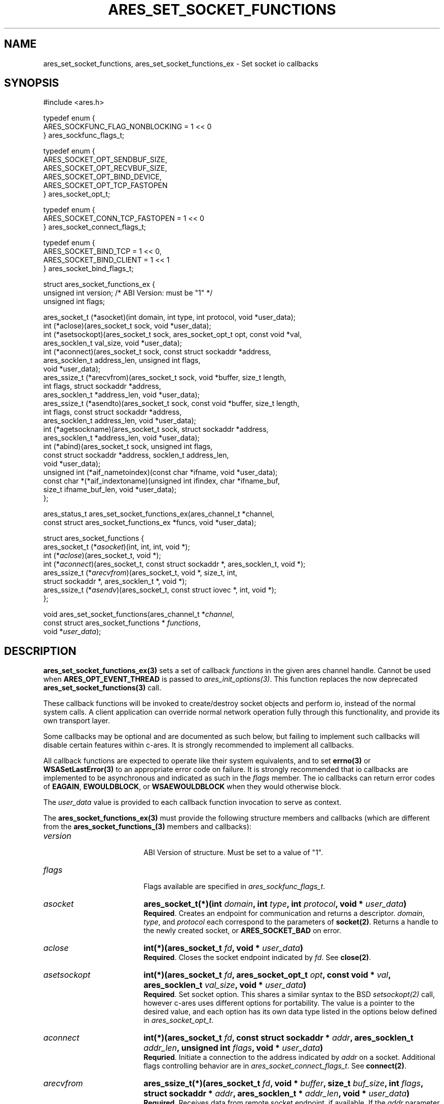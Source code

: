 .\" Copyright (C) Daniel Stenberg
.\" SPDX-License-Identifier: MIT
.TH ARES_SET_SOCKET_FUNCTIONS 3 "8 Oct 2024"
.SH NAME
ares_set_socket_functions, ares_set_socket_functions_ex \- Set socket io callbacks
.SH SYNOPSIS
.nf
#include <ares.h>

typedef enum {
  ARES_SOCKFUNC_FLAG_NONBLOCKING = 1 << 0
} ares_sockfunc_flags_t;

typedef enum {
  ARES_SOCKET_OPT_SENDBUF_SIZE,
  ARES_SOCKET_OPT_RECVBUF_SIZE,
  ARES_SOCKET_OPT_BIND_DEVICE,
  ARES_SOCKET_OPT_TCP_FASTOPEN
} ares_socket_opt_t;

typedef enum {
  ARES_SOCKET_CONN_TCP_FASTOPEN = 1 << 0
} ares_socket_connect_flags_t;

typedef enum {
  ARES_SOCKET_BIND_TCP = 1 << 0,
  ARES_SOCKET_BIND_CLIENT = 1 << 1
} ares_socket_bind_flags_t;

struct ares_socket_functions_ex {
  unsigned int version; /* ABI Version: must be "1" */
  unsigned int flags;

  ares_socket_t (*asocket)(int domain, int type, int protocol, void *user_data);
  int (*aclose)(ares_socket_t sock, void *user_data);
  int (*asetsockopt)(ares_socket_t sock, ares_socket_opt_t opt, const void *val,
                     ares_socklen_t val_size, void *user_data);
  int (*aconnect)(ares_socket_t sock, const struct sockaddr *address,
                  ares_socklen_t address_len, unsigned int flags,
                  void *user_data);
  ares_ssize_t (*arecvfrom)(ares_socket_t sock, void *buffer, size_t length,
                            int flags, struct sockaddr *address,
                            ares_socklen_t *address_len, void *user_data);
  ares_ssize_t (*asendto)(ares_socket_t sock, const void *buffer, size_t length,
                          int flags, const struct sockaddr *address,
                          ares_socklen_t address_len, void *user_data);
  int (*agetsockname)(ares_socket_t sock, struct sockaddr *address,
                      ares_socklen_t *address_len, void *user_data);
  int (*abind)(ares_socket_t sock, unsigned int flags,
               const struct sockaddr *address, socklen_t address_len,
               void *user_data);
  unsigned int (*aif_nametoindex)(const char *ifname, void *user_data);
  const char *(*aif_indextoname)(unsigned int ifindex, char *ifname_buf,
                                 size_t ifname_buf_len, void *user_data);
};

ares_status_t ares_set_socket_functions_ex(ares_channel_t *channel,
  const struct ares_socket_functions_ex *funcs, void *user_data);


struct ares_socket_functions {
    ares_socket_t (*\fIasocket\fP)(int, int, int, void *);
    int (*\fIaclose\fP)(ares_socket_t, void *);
    int (*\fIaconnect\fP)(ares_socket_t, const struct sockaddr *, ares_socklen_t, void *);
    ares_ssize_t (*\fIarecvfrom\fP)(ares_socket_t, void *, size_t, int,
                              struct sockaddr *, ares_socklen_t *, void *);
    ares_ssize_t (*\fIasendv\fP)(ares_socket_t, const struct iovec *, int, void *);
};

void ares_set_socket_functions(ares_channel_t *\fIchannel\fP,
                               const struct ares_socket_functions * \fIfunctions\fP,
                               void *\fIuser_data\fP);
.fi
.SH DESCRIPTION
.PP

\fBares_set_socket_functions_ex(3)\fP sets a set of callback \fIfunctions\fP in
the given ares channel handle.  Cannot be used when \fBARES_OPT_EVENT_THREAD\fP
is passed to \fIares_init_options(3)\fP.  This function replaces the now
deprecated \fBares_set_socket_functions(3)\fP call.

These callback functions will be invoked to create/destroy socket objects and
perform io, instead of the normal system calls. A client application can
override normal network operation fully through this functionality, and provide
its own transport layer.

Some callbacks may be optional and are documented as such below, but failing
to implement such callbacks will disable certain features within c-ares.  It
is strongly recommended to implement all callbacks.

All callback functions are expected to operate like their system equivalents,
and to set \fBerrno(3)\fP or \fBWSASetLastError(3)\fP to an appropriate error
code on failure. It is strongly recommended that io callbacks are implemented
to be asynchronous and indicated as such in the \fIflags\fP member.  The io
callbacks can return error codes of \fBEAGAIN\fP, \fBEWOULDBLOCK\fP, or
\fBWSAEWOULDBLOCK\fP when they would otherwise block.

The \fIuser_data\fP value is provided to each callback function invocation to
serve as context.

The \fBares_socket_functions_ex(3)\fP must provide the following structure
members and callbacks (which are different from the
\fBares_socket_functions_(3)\fP members and callbacks):

.TP 18
.B \fIversion\fP
.br
ABI Version of structure.  Must be set to a value of "1".

.TP 18
.B \fIflags\fP
.br
Flags available are specified in \fIares_sockfunc_flags_t\fP.

.TP 18
.B \fIasocket\fP
.B ares_socket_t(*)(int \fIdomain\fP, int \fItype\fP, int \fIprotocol\fP, void * \fIuser_data\fP)
.br
\fBRequired\fP. Creates an endpoint for communication and returns a descriptor. \fIdomain\fP,
\fItype\fP, and \fIprotocol\fP each correspond to the parameters of
\fBsocket(2)\fP. Returns a handle to the newly created socket, or
\fBARES_SOCKET_BAD\fP on error.

.TP 18
.B \fIaclose\fP
.B int(*)(ares_socket_t \fIfd\fP, void * \fIuser_data\fP)
.br
\fBRequired\fP. Closes the socket endpoint indicated by \fIfd\fP. See \fBclose(2)\fP.

.TP 18
.B \fIasetsockopt\fP
.B int(*)(ares_socket_t \fIfd\fP, ares_socket_opt_t \fIopt\fP, const void * \fIval\fP, ares_socklen_t \fIval_size\fP, void * \fIuser_data\fP)
.br
\fBRequired\fP. Set socket option.  This shares a similar syntax to the BSD \fIsetsockopt(2)\fP
call, however c-ares uses different options for portability. The value is
a pointer to the desired value, and each option has its own data type listed
in the options below defined in \fIares_socket_opt_t\fP.

.TP 18
.B \fIaconnect\fP
.B int(*)(ares_socket_t \fIfd\fP, const struct sockaddr * \fIaddr\fP, ares_socklen_t \fIaddr_len\fP, unsigned int \fIflags\fP, void * \fIuser_data\fP)
.br
\fBRequried\fP. Initiate a connection to the address indicated by \fIaddr\fP on
a socket. Additional flags controlling behavior are in
\fIares_socket_connect_flags_t\fP. See \fBconnect(2)\fP.

.TP 18
.B \fIarecvfrom\fP
.B ares_ssize_t(*)(ares_socket_t \fIfd\fP, void * \fIbuffer\fP, size_t \fIbuf_size\fP, int \fIflags\fP, struct sockaddr * \fIaddr\fP, ares_socklen_t * \fIaddr_len\fP, void * \fIuser_data\fP)
.br
\fBRequired\fP. Receives data from remote socket endpoint, if available. If the
\fIaddr\fP parameter is not NULL and the connection protocol provides the source
address, the callback should fill this in. The \fIflags\fP parameter is
currently unused. See \fBrecvfrom(2)\fP.

.TP 18
.B \fIasendto\fP
.B ares_ssize_t(*)(ares_socket_t \fIfd\fP, const void * \fIbuffer\fP, size_t \fIlength\fP, int \fIflags\fP, const struct sockaddr * \fIaddress\fP, ares_socklen_t \fIaddress_len\fP, void * \fIuser_data\fP)
.br
\fBRequired\fP. Send data, as provided by the \fIbuffer\fP, to the socket
endpoint. The \fIflags\fP member may be used on systems that have
\fBMSG_NOSIGNAL\fP defined but is otherwise unused.  An \fIaddress\fP is
provided primarily to support TCP FastOpen scenarios, which will be NULL in
other circumstances. See \fBsendto(2)\fP.

.TP 18
.B \fIagetsockname\fP
.B int(*)(ares_socket_t \fIfd\fP, struct sockaddr * \fIaddress\fP, ares_socklen_t * \fIaddress_len\fP, void * \fIuser_data\fP)
.br
Optional. Retrieve the local address of a socket and store it into the provided
\fIaddress\fP buffer. May impact DNS Cookies if not provided. See
\fBgetsockname(2)\fP.

.TP 18
.B \fIabind\fP
.B int(*)(ares_socket_t \fIfd\fP, unsigned int \fIflags\fP, const struct sockaddr * \fIaddress\fP, ares_socklen_t \fIaddress_len\fP, void * \fIuser_data\fP)
.br
Optional. Bind the socket to an address.  This can be used for client
connections to bind the source address for packets before connect, or
for server connections to bind to an address and port before listening.
Currently c-ares only supports client connections.  \fIflags\fP from
\fIares_socket_bind_flags_t\fP can be specified.  See \fBbind(2)\fP.

.TP 18
.B \fIaif_nametoindex\fP
.B unsigned int(*)(const char * \fIifname\fP, void * \fIuser_data\fP)
.br
Optional. Convert an interface name into the interface index.  If this
callback is not specified, then IPv6 Link-Local DNS servers cannot be used.
See \fBif_nametoindex(2)\fP.

.TP 18
.B \fIaif_indextoname\fP
.B const char *(*)(unsigned int \fIifindex\fP, char * \fIifname_buf\fP, size_t \fIifname_buf_len\fP, void * \fIuser_data\fP)
.br
Optional. Convert an interface index into the interface name.  If this
callback is not specified, then IPv6 Link-Local DNS servers cannot be used.
\fIifname_buf\fP must be at least \fBIF_NAMESIZE\fP or \fBIFNAMSIZ\fP in size.
See \fBif_indextoname(2)\fP.

.PP
\fBares_sockfunc_flags_t\fP values:

.TP 31
.B \fIARES_SOCKFUNC_FLAG_NONBLOCKING\fP
.br
Used to indicate the implementation of the io functions are asynchronous.

.PP
\fBares_socket_opt_t\fP values:

.TP 31
.B \fIARES_SOCKET_OPT_SENDBUF_SIZE\fP
.br
Set the Send Buffer size.  Value is a pointer to an int. (SO_SNDBUF).

.TP 31
.B \fIARES_SOCKET_OPT_RECVBUF_SIZE\fP
.br
Set the Receive Buffer size.  Value is a pointer to an int. (SO_RCVBUF).

.TP 31
.B \fIARES_SOCKET_OPT_BIND_DEVICE\fP
.br
Set the network interface to use as the source for communication. Value is a C
string. (SO_BINDTODEVICE)

.TP 31
.B \fIARES_SOCKET_OPT_TCP_FASTOPEN\fP
.br
Enable TCP Fast Open.  Value is a pointer to an \fIares_bool_t\fP.  On some
systems this could be a no-op if it is known it is on by default and
return success.  Other systems may be a no-op if known the system does
not support the feature and returns failure with errno set to \fBENOSYS\fP or
\fBWSASetLastError(WSAEOPNOTSUPP);\fP.

.PP
\fBares_socket_connect_flags_t\fP values:

.TP 31
.B \fIARES_SOCKET_CONN_TCP_FASTOPEN\fP
.br
Connect using TCP Fast Open.

.PP
\fBares_socket_bind_flags_t\fP values:

.TP 31
.B \fIARES_SOCKET_BIND_TCP\fP
.br
Bind is for a TCP connection.

.TP 31
.B \fIARES_SOCKET_BIND_CLIENT\fP
.br
Bind is for a client connection, not server.

.PP

\fBares_set_socket_functions(3)\fP sets a set of callback \fIfunctions\fP in the
given ares channel handle.  Cannot be used when \fBARES_OPT_EVENT_THREAD\fP is
passed to \fIares_init_options(3)\fP.  This function is deprecated as of
c-ares 1.34.0 in favor of \fIares_set_socket_functions_ex(3)\fP.

\fBares_set_socket_functions(3)\fP allows you to choose to only implement
some of the socket functions, and provide NULL to any others and c-ares will use
its built-in system functions in that case.

.PP
All callback functions are expected to operate like their system equivalents,
and to set \fBerrno(3)\fP or \fBWSASetLastError(3)\fP to an appropriate error
code on failure. It is strongly recommended all io functions behave
asynchronously and return error codes of \fBEAGAIN\fP, \fBEWOULDBLOCK\fP, or
\fBWSAEWOULDBLOCK\fP when they would otherwise block.

.PP
The \fIuser_data\fP value is provided to each callback function invocation to
serve as context.
.PP
The \fBares_socket_functions(3)\fP must provide the following callbacks (which
are different from the \fBares_socket_functions_ex(3)\fP callbacks):

.TP 18
.B \fIasocket\fP
.B ares_socket_t(*)(int \fIdomain\fP, int \fItype\fP, int \fIprotocol\fP, void * \fIuser_data\fP)
.br
Creates an endpoint for communication and returns a descriptor. \fIdomain\fP, \fItype\fP, and \fIprotocol\fP
each correspond to the parameters of \fBsocket(2)\fP. Returns ahandle to the
newly created socket, or -1 on error.

.TP 18
.B \fIaclose\fP
.B int(*)(ares_socket_t \fIfd\fP, void * \fIuser_data\fP)
.br
Closes the socket endpoint indicated by \fIfd\fP. See \fBclose(2)\fP.

.TP 18
.B \fIaconnect\fP
.B int(*)(ares_socket_t \fIfd\fP, const struct sockaddr * \fIaddr\fP, ares_socklen_t \fIaddr_len\fP, void * \fIuser_data\fP)
.br
Initiate a connection to the address indicated by \fIaddr\fP on a socket. See
\fBconnect(2)\fP

.TP 18
.B \fIarecvfrom\fP
.B ares_ssize_t(*)(ares_socket_t \fIfd\fP, void * \fIbuffer\fP, size_t \fIbuf_size\fP, int \fIflags\fP, struct sockaddr * \fIaddr\fP, ares_socklen_t * \fIaddr_len\fP, void * \fIuser_data\fP)
.br
Receives data from remote socket endpoint, if available. If the \fIaddr\fP
parameter is not NULL and the connection protocol provides the source address,
the callback should fill this in. See \fBrecvfrom(2)\fP

.TP 18
.B \fIasendv\fP
.B ares_ssize_t(*)(ares_socket_t \fIfd\fP, const struct iovec * \fIdata\fP, int \fIlen\fP, void * \fIuser_data\fP)
.br
Send data, as provided by the iovec array \fIdata\fP, to the socket endpoint.
See \fBwritev(2)\fP

.PP
The \fBares_socket_functions(3)\fP struct provided is not copied but directly
referenced, and must thus remain valid through out the channels and any created
socket's lifetime.  However, the \fBares_socket_functions_ex(3)\fP struct is
duplicated and does not need to survive past the call to the function.

.SH AVAILABILITY
ares_socket_functions added in c-ares 1.13.0, ares_socket_functions_ex added in
c-ares 1.34.0
.SH SEE ALSO
.BR ares_init_options (3),
.BR socket (2),
.BR close (2),
.BR connect (2),
.BR recvfrom (2),
.BR sendto (2),
.BR bind (2),
.BR getsockname (2),
.BR setsockopt (2),
.BR writev (2)
